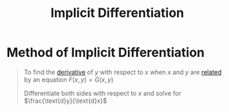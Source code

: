 :PROPERTIES:
:ID:       8ee70436-fddf-47f4-8510-56607eb6a8f1
:END:
#+title: Implicit Differentiation
#+filetags: calculus derivatives

* Method of Implicit Differentiation
#+begin_quote
To find the [[id:a350707f-ba1b-4912-ad8d-60e80e1c5d47][derivative]] of \(y\) with respect to \(x\) when \(x\) and \(y\) are [[id:72a5316f-9b83-4c20-aa2e-42ffe2813cfb][related]] by an equation \(F(x,y) = G(x,y)\)

Differentiate both sides with respect to \(x\) and solve for \(\frac{\text{d}y}{\text{d}x}\)
#+end_quote
